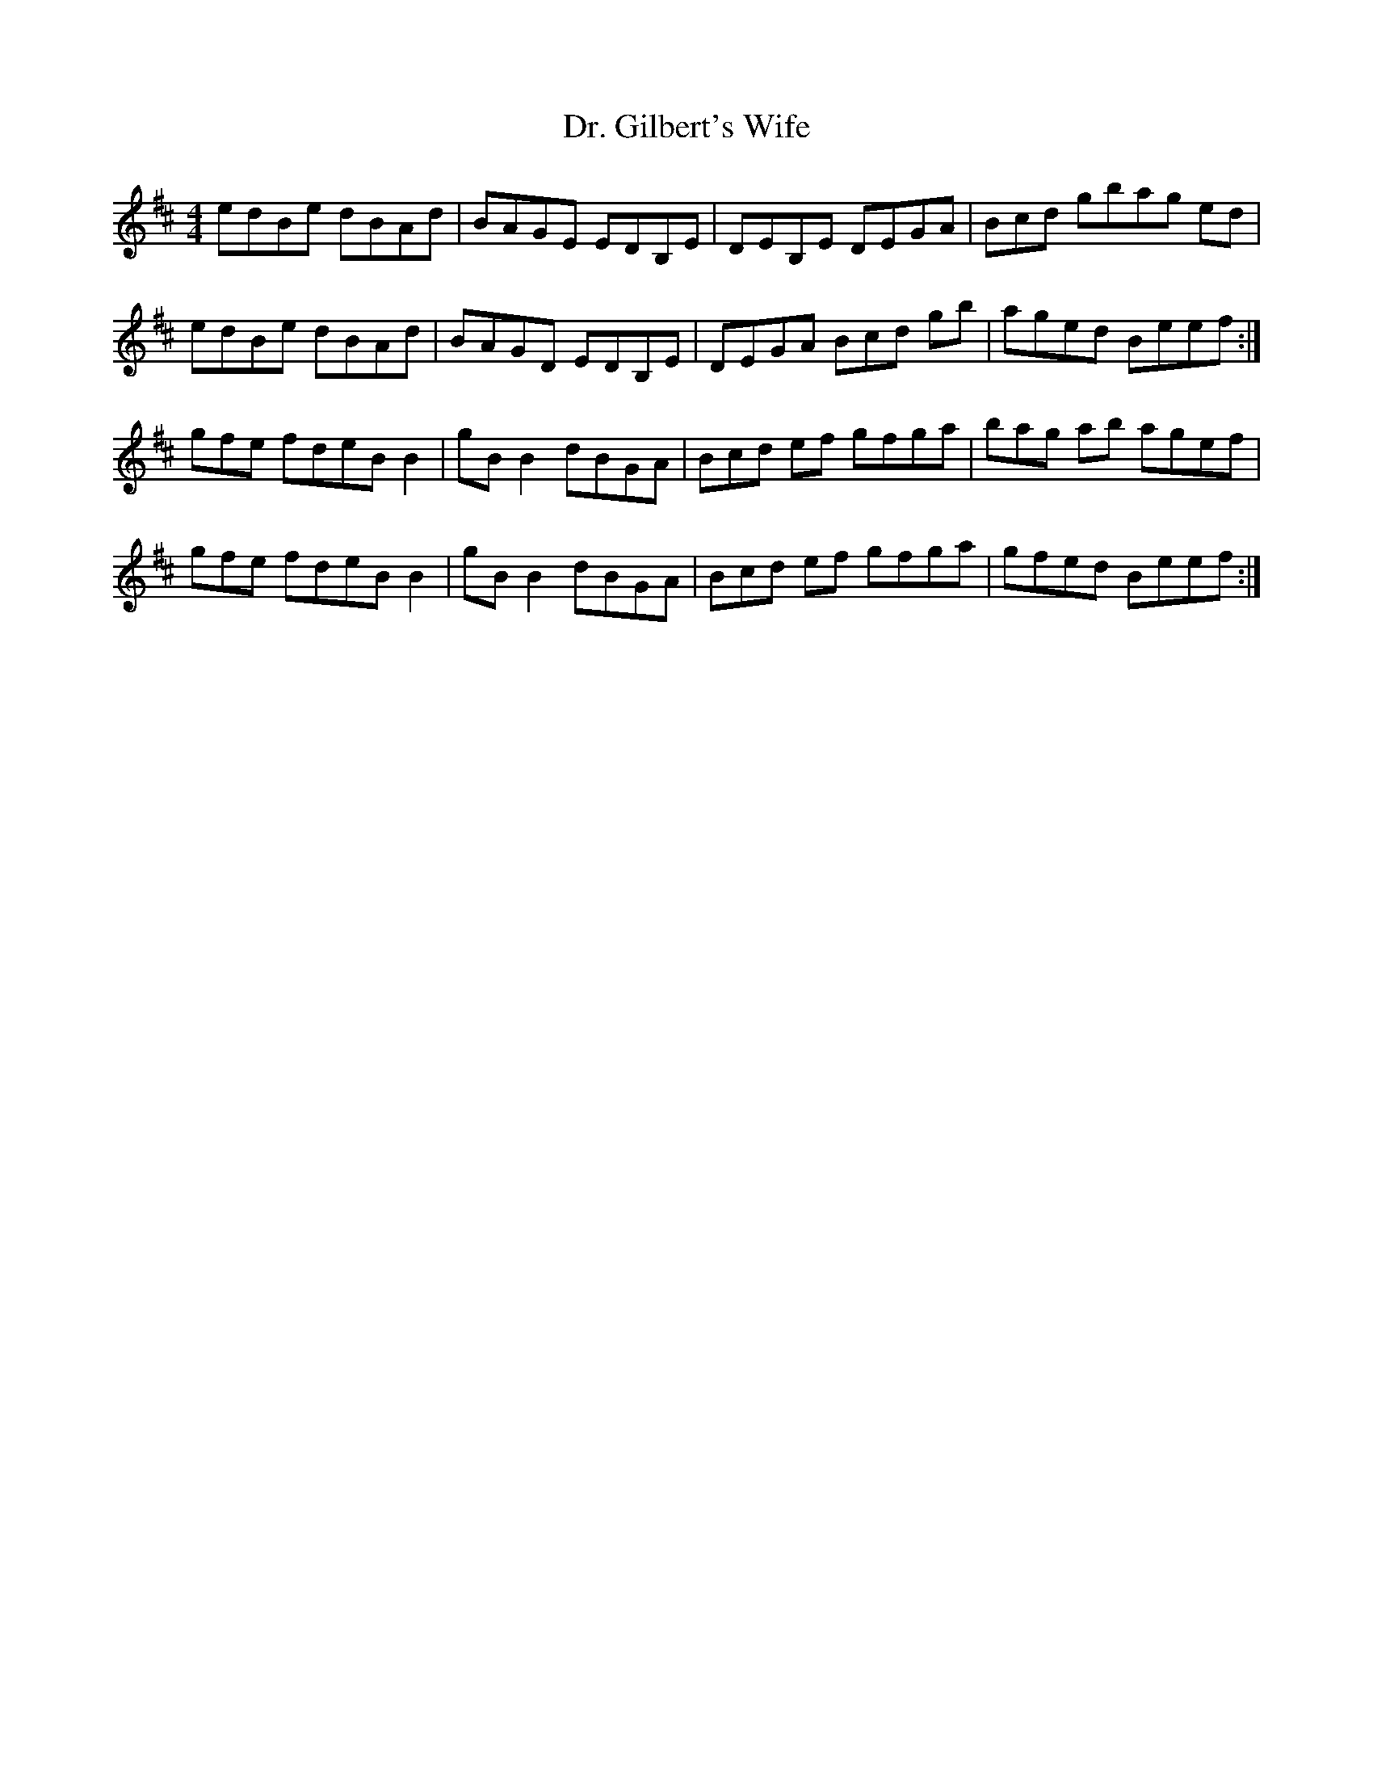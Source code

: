 X: 10752
T: Dr. Gilbert's Wife
R: reel
M: 4/4
K: Edorian
edBe dBAd|BAGE EDB,E|DEB,E DEGA|Bcd gbag ed|
edBe dBAd|BAGD EDB,E|DEGA Bcd gb|aged Beef:|
gfe fdeB B2|gB B2 dBGA|Bcd ef gfga|bag ab agef|
gfe fdeB B2|gB B2 dBGA|Bcd ef gfga|gfed Beef:|

